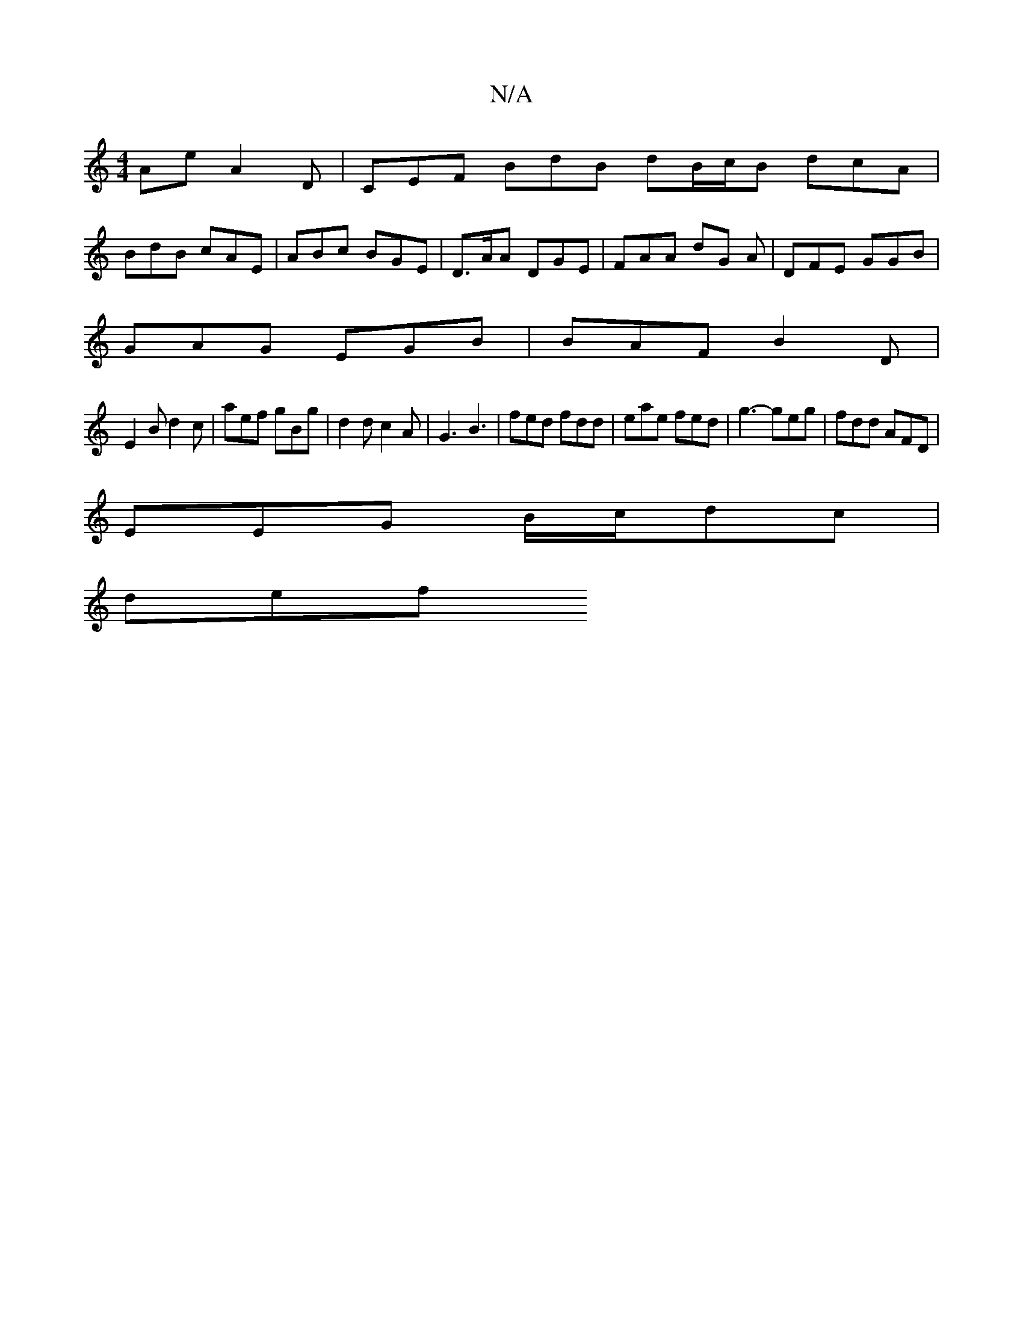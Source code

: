 X:1
T:N/A
M:4/4
R:N/A
K:Cmajor
Ae A2 D | CEF BdB dB/c/B dcA|
BdB cAE | ABc BGE | D>AA DGE | FAA dG A | DFE GGB |
GAG EGB | BAF B2D |
E2 B d2 c | aef gBg | d2 d c2 A | G3 B3 | fed fdd | eae fed | g3- geg | fdd AFD |
EEG B/c/dc|
def 